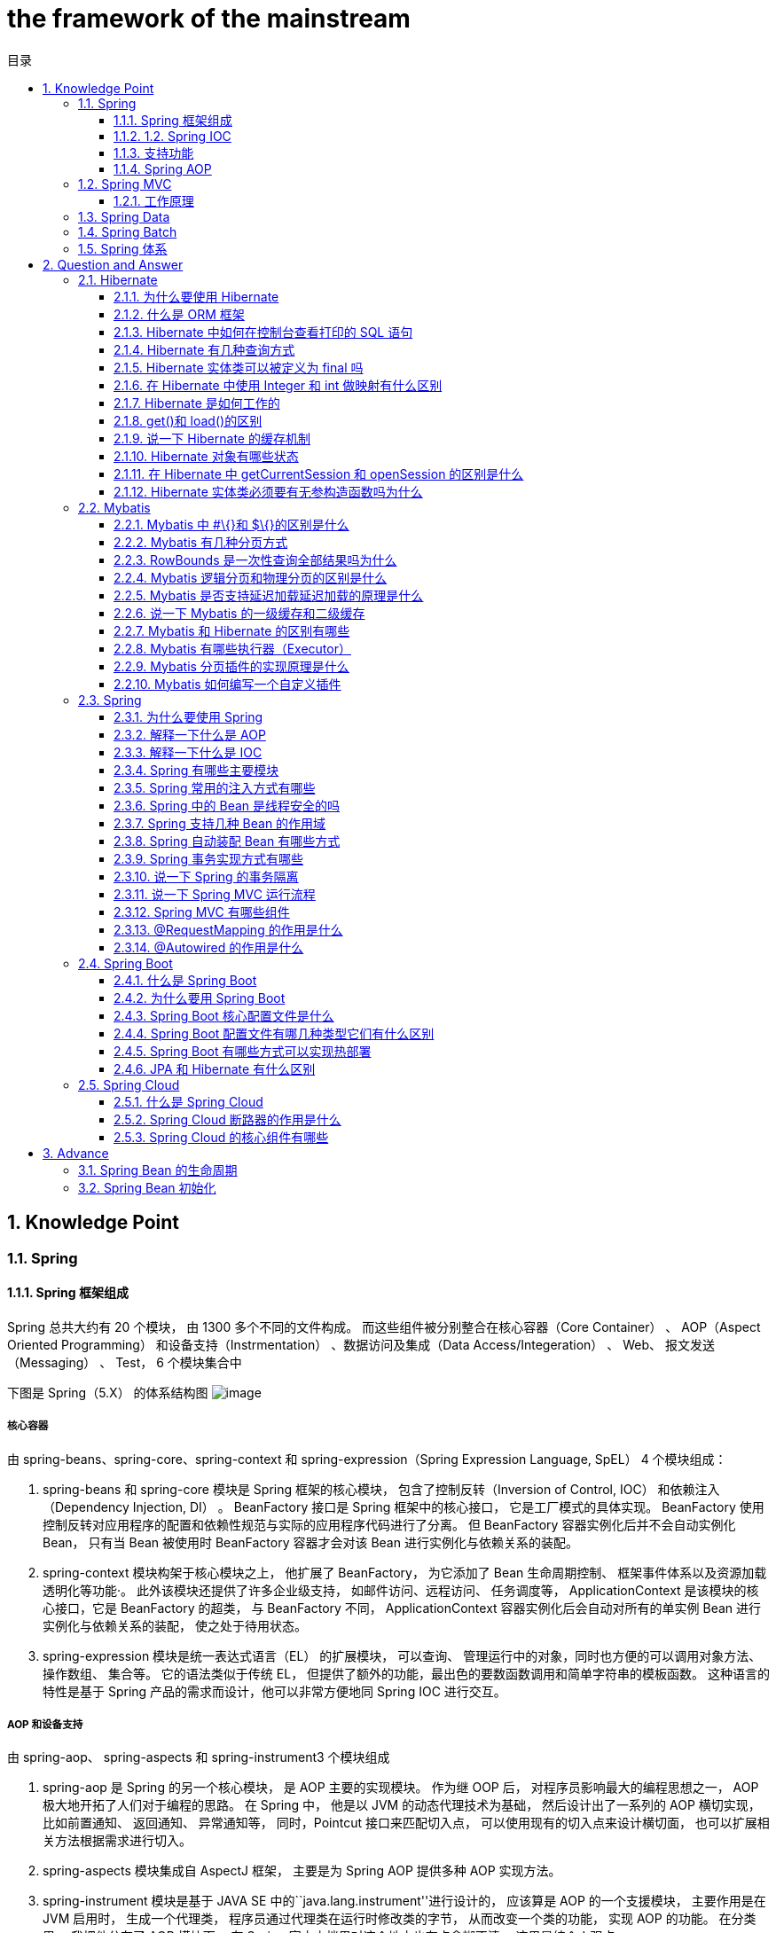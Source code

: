 = the framework of the mainstream
:doctype: book
:toc: left
:toc-title: 目录
:toclevels: 3
:title-separator: -
:sectnums:
:allow-uri-read: ''
:include-path:

== Knowledge Point

=== Spring

==== Spring 框架组成

Spring 总共大约有 20 个模块， 由 1300 多个不同的文件构成。 而这些组件被分别整合在核心容器（Core Container） 、 AOP（Aspect Oriented Programming） 和设备支持（Instrmentation） 、数据访问及集成（Data Access/Integeration） 、 Web、 报文发送（Messaging） 、 Test， 6 个模块集合中

下图是 Spring（5.X） 的体系结构图 image:images/spring.png[image]

===== 核心容器

由 spring-beans、spring-core、spring-context 和 spring-expression（Spring Expression Language, SpEL） 4 个模块组成：

. spring-beans 和 spring-core 模块是 Spring 框架的核心模块， 包含了控制反转（Inversion of Control, IOC） 和依赖注入（Dependency Injection, DI） 。 BeanFactory 接口是 Spring 框架中的核心接口， 它是工厂模式的具体实现。 BeanFactory 使用控制反转对应用程序的配置和依赖性规范与实际的应用程序代码进行了分离。 但 BeanFactory 容器实例化后并不会自动实例化 Bean， 只有当 Bean 被使用时 BeanFactory 容器才会对该 Bean 进行实例化与依赖关系的装配。

. spring-context 模块构架于核心模块之上， 他扩展了 BeanFactory， 为它添加了 Bean 生命周期控制、 框架事件体系以及资源加载透明化等功能·。 此外该模块还提供了许多企业级支持， 如邮件访问、远程访问、 任务调度等， ApplicationContext 是该模块的核心接口，它是 BeanFactory 的超类， 与 BeanFactory 不同， ApplicationContext 容器实例化后会自动对所有的单实例 Bean 进行实例化与依赖关系的装配， 使之处于待用状态。

. spring-expression 模块是统一表达式语言（EL） 的扩展模块， 可以查询、 管理运行中的对象，同时也方便的可以调用对象方法、 操作数组、 集合等。 它的语法类似于传统 EL， 但提供了额外的功能，最出色的要数函数调用和简单字符串的模板函数。 这种语言的特性是基于 Spring 产品的需求而设计，他可以非常方便地同 Spring IOC 进行交互。

===== AOP 和设备支持

由 spring-aop、 spring-aspects 和 spring-instrument3 个模块组成

. spring-aop 是 Spring 的另一个核心模块， 是 AOP 主要的实现模块。 作为继 OOP 后， 对程序员影响最大的编程思想之一， AOP 极大地开拓了人们对于编程的思路。 在 Spring 中， 他是以 JVM 的动态代理技术为基础， 然后设计出了一系列的 AOP 横切实现， 比如前置通知、 返回通知、 异常通知等， 同时，Pointcut 接口来匹配切入点， 可以使用现有的切入点来设计横切面， 也可以扩展相关方法根据需求进行切入。

. spring-aspects 模块集成自 AspectJ 框架， 主要是为 Spring AOP 提供多种 AOP 实现方法。

. spring-instrument 模块是基于 JAVA SE 中的``java.lang.instrument''进行设计的， 应该算是 AOP 的一个支援模块， 主要作用是在 JVM 启用时， 生成一个代理类， 程序员通过代理类在运行时修改类的字节， 从而改变一个类的功能， 实现 AOP 的功能。 在分类里， 我把他分在了 AOP 模块下， 在 Spring 官方文档里对这个地方也有点含糊不清， 这里是纯个人观点。

===== 数据访问及集成

由 spring-jdbc、 spring-tx、 spring-orm、 spring-jms 和 spring-oxm 5 个模块组成:

. spring-jdbc 模块是 Spring 提供的 JDBC 抽象框架的主要实现模块， 用于简化 Spring JDBC。主要是提供 JDBC 模板方式、 关系数据库对象化方式、 SimpleJdbc 方式、 事务管理来简化 JDBC 编程， 主要实现类是 JdbcTemplate、 SimpleJdbcTemplate 以及 NamedParameterJdbcTemplate。

. spring-tx 模块是 Spring JDBC 事务控制实现模块。 使用 Spring 框架， 它对事务做了很好的封装，通过它的 AOP 配置， 可以灵活的配置在任何一层； 但是在很多的需求和应用， 直接使用 JDBC 事务控制还是有其优势的。 其实， 事务是以业务逻辑为基础的； 一个完整的业务应该对应业务层里的一个方法；如果业务操作失败， 则整个事务回滚； 所以， 事务控制是绝对应该放在业务层的； 但是， 持久层的设计则应该遵循一个很重要的原则： 保证操作的原子性， 即持久层里的每个方法都应该是不可以分割的。 所以， 在使用 Spring JDBC 事务控制时， 应该注意其特殊性。

. spring-orm 模块是 ORM 框架支持模块， 主要集成 Hibernate, Java Persistence API (JPA) 和 Java Data Objects (JDO) 用于资源管理、 数据访问对象(DAO)的实现和事务策略。

. spring-jms 模块（Java Messaging Service） 能够发送和接受信息， 自 Spring Framework 4.1 以后， 他还提供了对 spring-messaging 模块的支撑。

. spring-oxm 模块主要提供一个抽象层以支撑 OXM（OXM 是 Object-to-XML-Mapping 的缩写， 它是一个 O/M-mapper， 将 java 对象映射成 XML 数据， 或者将 XML 数据映射成 java 对象） ， 例如： JAXB,Castor, XMLBeans, JiBX 和 XStream 等。

===== Web

由 spring-web、 spring-webmvc、 spring-websocket 和 spring-webflux4 个模块组成:

. spring-web 模块为 Spring 提供了最基础 Web 支持， 主要建立于核心容器之上， 通过 Servlet 或者 Listeners 来初始化 IOC 容器， 也包含一些与 Web 相关的支持
. spring-webmvc 模 块 众 所 周 知 是 一 个 的 Web-Servlet 模 块 ， 实 现 了 Spring MVC（model-view-Controller） 的 Web 应用。 spring-websocket 模块主要是与 Web 前端的全双工通讯的协议
. spring-webflux 是一个新的非堵塞函数式 Reactive Web 框架， 可以用来建立异步的， 非阻塞，事件驱动的服务， 并且扩展性非常好。

===== 报文发送

即 spring-messaging 模块

spring-messaging 是从 Spring4 开始新加入的一个模块， 主要职责是为 Spring 框架集成一些基础的报文传送应用。

===== Test

即 spring-test 模块

spring-test 模块主要为测试提供支持的， 毕竟在不需要发布（程序） 到你的应用服务器或者连接到其他企业设施的情况下能够执行一些集成测试或者其他测试对于任何企业都是非常重要的。

===== Spring 各模块之间的依赖关系

该图是 Spring5 的包结构， 可以从中清楚看出 Spring 各个模块之间的依赖关系。 image:images/spring-dependency.png[image]

==== 1.2. Spring IOC

===== 广义的 IOC

IoC(Inversion of Control) 控制反转，即``不用打电话过来，我们会打给你''

两种实现： 依赖查找（DL）和依赖注入（DI）。

IOC 和 DI 、DL 的关系（这个 DL，Avalon 和 EJB 就是使用的这种方式实现的 IoC）： image:images/ioc.png[image]

[source,text]
----
DL 已经被抛弃，因为他需要用户自己去是使用 API 进行查找资源和组装对象。即有侵入性;
DI 是 Spring 使用的方式，容器负责组件的装配。
注意：Java 使用 DI 方式实现 IoC 的不止 Spring，包括 Google 的 Guice，还有一个冷门的 PicoContainer（极度轻量，但只提供 IoC）。
----

===== Spring 实现的 IOC

==== 支持功能

* 依赖注入
* 依赖检查
* 自动装配
* 支持集合
* 指定初始化方法和销毁方法
* 支持回调某些方法（但是需要实现 Spring 接口，略有侵入）

`+其中，最重要的就是依赖注入，从 XML 的配置上说， 即 ref 标签。对应 Spring RuntimeBeanReference 对象+`

对于 IoC 来说，最重要的就是容器。容器管理着 Bean 的生命周期，控制着 Bean 的依赖注入。link:https://www.cnblogs.com/stateis0/p/9779011.html[参考]

==== Spring AOP

=== Spring MVC

==== 工作原理

=== Spring Data

=== Spring Batch

=== Spring 体系

== Question and Answer

=== Hibernate

==== 为什么要使用 Hibernate

==== 什么是 ORM 框架

==== Hibernate 中如何在控制台查看打印的 SQL 语句

==== Hibernate 有几种查询方式

==== Hibernate 实体类可以被定义为 final 吗

==== 在 Hibernate 中使用 Integer 和 int 做映射有什么区别

==== Hibernate 是如何工作的

==== get()和 load()的区别

==== 说一下 Hibernate 的缓存机制

==== Hibernate 对象有哪些状态

==== 在 Hibernate 中 getCurrentSession 和 openSession 的区别是什么

==== Hibernate 实体类必须要有无参构造函数吗为什么

=== Mybatis

==== Mybatis 中 #\{}和 $\{}的区别是什么

\#{}是预编译处理, Mybatis 在处理#{}时，会将 sql 中的#\{}转成?占位符，使用预编译替换，就是把$\{}替换成变量的值；

使用#\{}可以有效的防止 SQL 注入，提高系统安全性。

==== Mybatis 有几种分页方式

[arabic]
. 数组分页
. sql 分页
. 拦截器分页
. RowBounds 分页

==== RowBounds 是一次性查询全部结果吗为什么

==== Mybatis 逻辑分页和物理分页的区别是什么

物理分页速度上并不一定快于逻辑分页，逻辑分页速度上也并不一定快于物理分页。

物理分页总是优于逻辑分页：没有必要将属于数据库端的压力加诸到应用端来，就算速度上存在优势,然而其它性能上的优点足以弥补这个缺点。

==== Mybatis 是否支持延迟加载延迟加载的原理是什么

Mybatis 仅支持 association 关联对象和 collection 关联集合对象的延迟加载，association 指的就是一对一，collection 指的就是一对多查询。在 Mybatis 配置文件中，可以配置是否启用延迟加载 lazyLoadingEnabled=true|false。

它的原理是，使用 CGLIB 创建目标对象的代理对象，当调用目标方法时，进入拦截器方法，比如调用 a.getB().getName()，拦截器 invoke()方法发现 a.getB()是 null 值，那么就会单独发送事先保存好的查询关联 B 对象的 sql，把 B 查询上来，然后调用 a.setB(b)，于是 a 的对象 b 属性就有值了，接着完成 a.getB().getName()方法的调用。这就是延迟加载的基本原理。

当然了，不光是 Mybatis，几乎所有的包括 Hibernate，支持延迟加载的原理都是一样的。

==== 说一下 Mybatis 的一级缓存和二级缓存

* 一级缓存: 基于 PerpetualCache 的 HashMap 本地缓存，其存储作用域为 Session，当 Session flush 或 close 之后，该 Session 中的所有 Cache 就将清空，默认打开一级缓存。
* 二级缓存与一级缓存其机制相同，默认也是采用 PerpetualCache，HashMap 存储，不同在于其存储作用域为 Mapper(Namespace)，并且可自定义存储源，如 Ehcache。默认不打开二级缓存，要开启二级缓存，使用二级缓存属性类需要实现 Serializable 序列化接口(可用来保存对象的状态),可在它的映射文件中配置 ；

____
对于缓存数据更新机制，当某一个作用域(一级缓存 Session/二级缓存 Namespaces)的进行了 C/U/D 操作后，默认该作用域下所有 select 中的缓存将被 clear。
____

==== Mybatis 和 Hibernate 的区别有哪些

[arabic]
. Mybatis 和 hibernate 不同，它不完全是一个 ORM 框架，因为 MyBatis 需要程序员自己编写 Sql 语句。
. Mybatis 直接编写原生态 sql，可以严格控制 sql 执行性能，灵活度高，非常适合对关系数据模型要求不高的软件开发，因为这类软件需求变化频繁，一但需求变化要求迅速输出成果。但是灵活的前提是 mybatis 无法做到数据库无关性，如果需要实现支持多种数据库的软件，则需要自定义多套 sql 映射文件，工作量大。
. Hibernate 对象/关系映射能力强，数据库无关性好，对于关系模型要求高的软件，如果用 hibernate 开发可以节省很多代码，提高效率。

==== Mybatis 有哪些执行器（Executor）

Mybatis 有三种基本的执行器（Executor）：

[arabic]
. SimpleExecutor：每执行一次 update 或 select，就开启一个 Statement 对象，用完立刻关闭 Statement 对象。
. ReuseExecutor：执行 update 或 select，以 sql 作为 key 查找 Statement 对象，存在就使用，不存在就创建，用完后，不关闭 Statement 对象，而是放置于 Map 内，供下一次使用。简言之，就是重复使用 Statement 对象。
. BatchExecutor：执行 update（没有 select，JDBC 批处理不支持 select），将所有 sql 都添加到批处理中（addBatch()），等待统一执行（executeBatch()），它缓存了多个 Statement 对象，每个 Statement 对象都是 addBatch()完毕后，等待逐一执行 executeBatch()批处理。与 JDBC 批处理相同。

==== Mybatis 分页插件的实现原理是什么

分页插件的基本原理是使用 Mybatis 提供的插件接口，实现自定义插件，在插件的拦截方法内拦截待执行的 sql，然后重写 sql，根据 dialect 方言，添加对应的物理分页语句和物理分页参数。

==== Mybatis 如何编写一个自定义插件

Mybatis 自定义插件针对 Mybatis 四大对象（Executor、StatementHandler 、ParameterHandler 、ResultSetHandler ）进行拦截，具体拦截方式为：

* Executor：拦截执行器的方法(log 记录)
* StatementHandler ：拦截 Sql 语法构建的处理
* ParameterHandler ：拦截参数的处理
* ResultSetHandler ：拦截结果集的处理

=== Spring

==== 为什么要使用 Spring

==== 解释一下什么是 AOP

==== 解释一下什么是 IOC

==== Spring 有哪些主要模块

==== Spring 常用的注入方式有哪些

==== Spring 中的 Bean 是线程安全的吗

==== Spring 支持几种 Bean 的作用域

==== Spring 自动装配 Bean 有哪些方式

==== Spring 事务实现方式有哪些

==== 说一下 Spring 的事务隔离

==== 说一下 Spring MVC 运行流程

==== Spring MVC 有哪些组件

==== @RequestMapping 的作用是什么

==== @Autowired 的作用是什么

===== 2. Spring Boot and Spring Cloud

=== Spring Boot

==== 什么是 Spring Boot

==== 为什么要用 Spring Boot

==== Spring Boot 核心配置文件是什么

==== Spring Boot 配置文件有哪几种类型它们有什么区别

==== Spring Boot 有哪些方式可以实现热部署

==== JPA 和 Hibernate 有什么区别

=== Spring Cloud

==== 什么是 Spring Cloud

==== Spring Cloud 断路器的作用是什么

==== Spring Cloud 的核心组件有哪些

== Advance

=== Spring Bean 的生命周期

=== Spring Bean 初始化

'''

link:https://github.com/lawyerance/spring-boot-example/tree/master/asciidoctor/document[首页]  link:database-and-cache.adoc[上一页] link:distributed.adoc[下一页] link:special-topic.adoc[末页]

